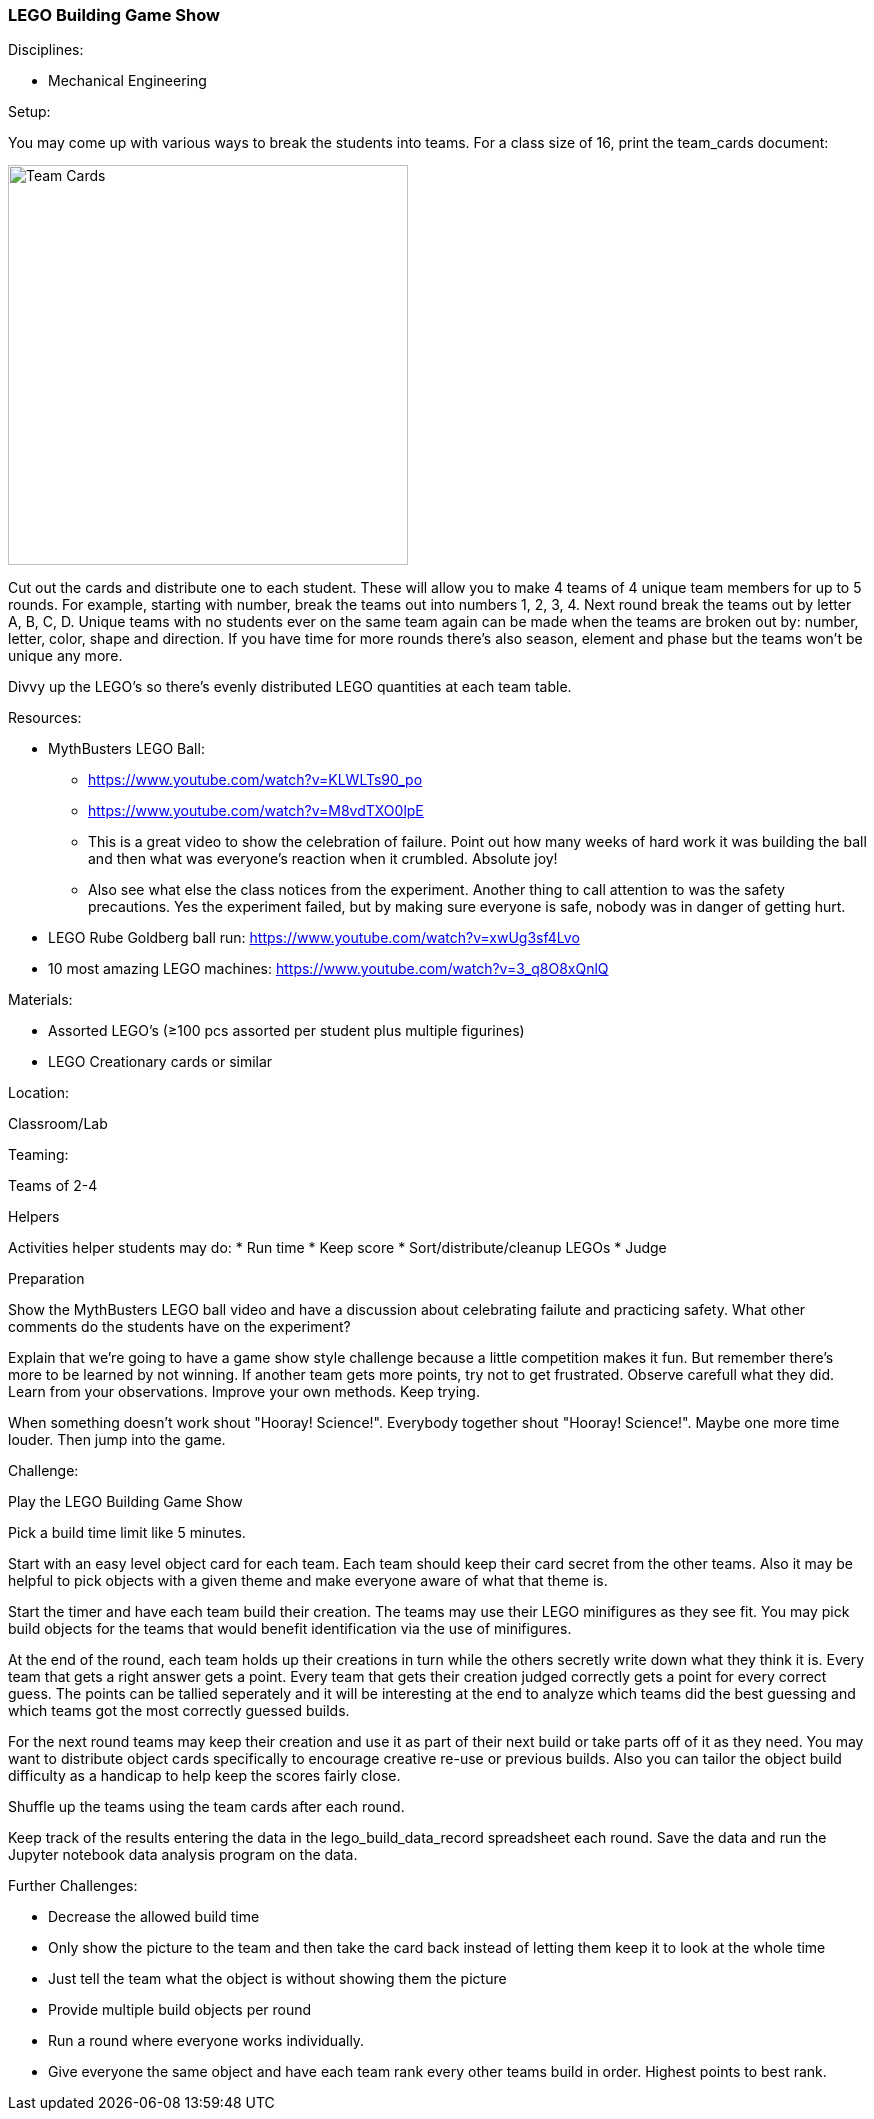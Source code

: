 === LEGO Building Game Show
.Disciplines:
* Mechanical Engineering

.Setup:
You may come up with various ways to break the students into teams.
For a class size of 16, print the team_cards document:

image::workshops/lego_gameshow/team_cards_1.png["Team Cards",width=400]

Cut out the cards and distribute one to each student. These will allow you to
make 4 teams of 4 unique team members for up to 5 rounds. For example, starting
with number, break the teams out into numbers 1, 2, 3, 4. Next round break the
teams out by letter A, B, C, D. Unique teams with no students ever on the same
team again can be made when the teams are broken out by: number, letter, color,
shape and direction. If you have time for more rounds there's also season,
element and phase but the teams won't be unique any more.

Divvy up the LEGO's so there's evenly distributed LEGO quantities at each
team table.

.Resources:
* MythBusters LEGO Ball:
** https://www.youtube.com/watch?v=KLWLTs90_po
** https://www.youtube.com/watch?v=M8vdTXO0lpE
** This is a great video to show the celebration of failure. Point out
   how many weeks of hard work it was building the ball and then what was
   everyone's reaction when it crumbled. Absolute joy!
** Also see what else the class notices from the experiment. Another
   thing to call attention to was the safety precautions. Yes the experiment
   failed, but by making sure everyone is safe, nobody was in danger of
   getting hurt.
* LEGO Rube Goldberg ball run: https://www.youtube.com/watch?v=xwUg3sf4Lvo
* 10 most amazing LEGO machines: https://www.youtube.com/watch?v=3_q8O8xQnlQ

.Materials:
* Assorted LEGO's (≥100 pcs assorted per student plus multiple figurines)
* LEGO Creationary cards or similar

.Location:
Classroom/Lab

.Teaming:
Teams of 2-4

.Helpers
Activities helper students may do:
* Run time
* Keep score
* Sort/distribute/cleanup LEGOs
* Judge

.Preparation
Show the MythBusters LEGO ball video and have a discussion about celebrating
failute and practicing safety. What other comments do the students have on
the experiment?

Explain that we're going to have a game show style challenge because a little
competition makes it fun. But remember there's more to be learned by not
winning. If another team gets more points, try not to get frustrated.  Observe
carefull what they did. Learn from your observations. Improve your own methods.
Keep trying.

When something doesn't work shout "Hooray! Science!". Everybody together
shout "Hooray! Science!". Maybe one more time louder. Then jump into the game.

.Challenge:
Play the LEGO Building Game Show

Pick a build time limit like 5 minutes.

Start with an easy level object card for each team. Each team should keep
their card secret from the other teams. Also it may be helpful to pick
objects with a given theme and make everyone aware of what that theme is.

Start the timer and have each team build their creation. The teams may use
their LEGO minifigures as they see fit. You may pick build objects for the
teams that would benefit identification via the use of minifigures.

At the end of the round, each team holds up their creations in turn while
the others secretly write down what they think it is. Every team that
gets a right answer gets a point. Every team that gets their creation judged
correctly gets a point for every correct guess. The points can be tallied
seperately and it will be interesting at the end to analyze which teams
did the best guessing and which teams got the most correctly guessed builds.

For the next round teams may keep their creation and use it as part of their
next build or take parts off of it as they need. You may want to distribute
object cards specifically to encourage creative re-use or previous builds.
Also you can tailor the object build difficulty as a handicap to help keep
the scores fairly close.

Shuffle up the teams using the team cards after each round.

Keep track of the results entering the data in the lego_build_data_record
spreadsheet each round. Save the data and run the Jupyter notebook
data analysis program on the data.


.Further Challenges:
* Decrease the allowed build time
* Only show the picture to the team and then take the card back instead
  of letting them keep it to look at the whole time
* Just tell the team what the object is without showing them the picture
* Provide multiple build objects per round
* Run a round where everyone works individually.
* Give everyone the same object and have each team rank every other teams
  build in order. Highest points to best rank.


// vim: set syntax=asciidoc:

